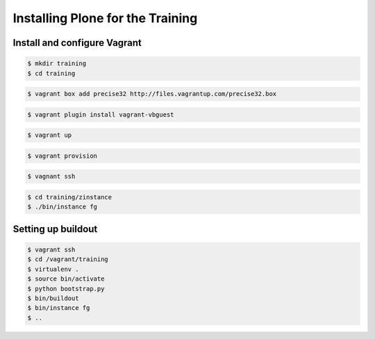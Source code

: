 Installing Plone for the Training
=================================


.. only:: manual

    To not waste too much time with installing and debugging the differences between systems we use a virtual machine (Ubuntu 12.04) to run Plone during the training. We rely on Vagrant and VirtualBox to give the same development-environment to everyone.

    `Vagrant <http://www.vagrantup.com>`_ is a command-line wrapper for Oracle’s `VirtualBox <https://www.virtualbox.org>`_ to create and manage virtual environments.

    Keep in mind that you need a fast internet-connection during the process since you'll have to download a complete virtual machine (ubuntu) and several packages and updates.


    Install VirtualBox
    -------------------------

    Vagrant depends on Oracle’s VirtualBox to create virtual environments. Here is a link directly to the download page: https://www.virtualbox.org/wiki/Downloads. We use VirtualBox  4.2.x.


Install and configure Vagrant
-----------------------------

.. only:: manual

    Get the latest version from http://downloads.vagrantup.com for your operating system and install it.

    Now your system has a command ``vagrant`` that you can run in the terminal.

    First create a directory where you want to do the training in.

.. code-block:: bash

    $ mkdir training
    $ cd training

.. only:: manual

    Download a clean virtual machine (Ubuntu 12.04 Precise Pangolin 32bit). It will be downloaded and made available to the vagrant-command as 'precise32'. It serves as a basis for your virtual machines and can be reused as often as you like:

.. code-block:: bash

    $ vagrant box add precise32 http://files.vagrantup.com/precise32.box

.. only:: manual

    Setup Vagrant to automatically install the current guest-additions. You can choose to skip this step if you encounter any problems with it.

.. code-block:: bash

    $ vagrant plugin install vagrant-vbguest

.. only:: manual

    Now either extract the the files from the attachmeht (if you read this as a mail) or download and extract http://www.starzel.de/plone-tutorial/plone_training_config.zip into your training directory. It should now hold the file "Vagrantfile" and the directories ``manifests/``  and ``puppet_modules/``

    Start the VM that is configured in "Vagrantfile"

.. code-block:: bash

    $ vagrant up

.. only:: manual

    This takes a very loooong time since it not only sets up the VM but also updates your VM, installs various packages needed for Plone-development and runs the installer for Plone 4.3.2.

    More often than not this stops with the message *Skipping because of failed dependencies*.

    More often than not this stops with the message

    .. code-block:: bash

        Skipping because of failed dependencies

    If this happens or you have the feeling that something has gone wrong and the installation has not finished correctly for some reason you need to run try the following command to repeat the process. This will only repeat steps that have not finished correctly.

.. code-block:: bash

    $ vagrant provision

.. only:: manual

    You can do this multiple times to fix problems, e.g. if your network-connection was down and steps could not finish because of this.

    Once the provisioning-process is completed you can login to the now running virtual machine.

.. code-block:: bash

    $ vagnant ssh

.. only:: manual

    If you use Windows you'll have to login via putty (Install putty and follow the instructions here: http://vagrantup.com/v1/docs/getting-started/ssh.html)

    You are now logged in as the user vagrant in ``/home/vagrant``. We'll do all steps of the training as this user.

    We installed a Plone 4.3.2 for you in the folder ``/home/vagrant/training/zinstance`` You can run it now and access it from the browser.

.. code-block:: bash

    $ cd training/zinstance
    $ ./bin/instance fg

.. only:: manual

    You can now point your browser at http://localhost:8080 and see Plone. This works since the port 8080 is forwarded from the guest-system (the vagrant-Ubuntu) to the host-system (your normal operating-system). Now create a new Plone-Site by clicking "Create a new Plone-Site". The username and the password are both "admin" (Never do this on a real site!!!).
    Do not get accustomized to this site, we will create a buildout based plone during the training. We only test now that the installation has finished.

    If you have any problems or questions please mail us at team@starzel.de

    .. warning::

        You can also work on your own machine with your own Python and Plone if you really want to but **please please please** make sure that you have a system that will work since we don't want you to loose valuable time learning Plone.

.. only:: manual

    What Vagrant does
    -----------------

    .. note::

        These steps are automatically done by vagrant and puppet. They are only explained here if you want to know what goes on below the hood.

    The first installation is done by Puppet, a tool to automatically manage servers (real and virtual). We won't get into Puppet since it is not that widely used. This is what we basically do if we did it by hand:

    First we install some packages::

        $ sudo aptitude update --quiet --assume-yes
        $ sudo apt-get install python-dev python-virtualenv libjpeg62-dev libxslt1-dev git-core subversion zlib1g-dev libbz2-dev wget cURL elinks gettext

    Then we create a virtual python environement using virtualenv. This is alway a good practice since that way we get a clean copy of our system-python, we can't break it by installing eggs that might collide with other eggs::

        $ virtualenv --no-site-packages py27

    Then we download, unpack and install the unified installer of Plone::

        $ mkdir training
        $ mkdir tmp
        $ cd tmp
        $ wget https://launchpad.net/plone/4.3/4.3.2/+download/Plone-4.3.2-UnifiedInstaller.tgz
        $ tar xzf Plone-4.3.2-UnifiedInstaller.tgz
        $ cd Plone-4.3.2-UnifiedInstaller
        $ ./install.sh standalone --with-python=/home/vagrant/py27/bin/python --password=admin --instance=zinstance --target=/home/vagrant/training

    The unified installer is an amazing tool that compiles it's own python, brings with it all the python-eggs we need and puts them in a buildout-cache. It then creates a buildout and makes Plone ready to run.

    We will not actually use this Plone during the training. If you want to use for your own experiments, you can find it in ``/home/vagrant/training/zinstance`` on the virtual machine.

    Instead we will build our own little buildout and only use the python and the eggs that were created when installing the unified installer.

    Checkout our tutorial code from http://github.com/starzel/training. In your training directory create another training directory. Copy the contents from chapter3 of the tutorial code into the new training directory. Then enter the machine via ssh and start building::

        $ vagrant ssh
        $ cd /vagrant/training
        $ virtualenv .
        $ source bin/activate
        $ python bootstrap.py
        $ bin/buildout
        $ bin/instance fg

    Now we have fresh buildout based zope site, ready to get a Plone site. Go to http://localhost:8080 and create a plone Site, only activate the Dexterity plugin.

    You might wonder, why we use the unified installer. We use the unified installer to set up a cache of packages to download in a much shorter time. Without it, your first buildout on a fresh computer would take more than half an hour on a good internet connection.

Setting up buildout
-------------------

.. code-block:: bash

    $ vagrant ssh
    $ cd /vagrant/training
    $ virtualenv .
    $ source bin/activate
    $ python bootstrap.py
    $ bin/buildout
    $ bin/instance fg
    $ ..